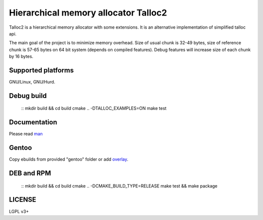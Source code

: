 Hierarchical memory allocator Talloc2
=====================================

Talloc2 is a hierarchical memory allocator with some extensions. It is an alternative implementation of simplified talloc api.

The main goal of the project is to minimize memory overhead.
Size of usual chunk is 32-49 bytes, size of reference chunk is 57-65 bytes on 64 bit system (depends on compiled features).
Debug features will increase size of each chunk by 16 bytes.


Supported platforms
-------------------

GNU/Linux, GNU/Hurd.


Debug build
-----------

    ::
    mkdir build && cd build
    cmake .. -DTALLOC_EXAMPLES=ON
    make test


Documentation
-------------
Please read `man`_


Gentoo
------

Copy ebuilds from provided "gentoo" folder or add `overlay`_.


DEB and RPM
-----------

    ::
    mkdir build && cd build
    cmake .. -DCMAKE_BUILD_TYPE=RELEASE
    make test && make package


LICENSE
-------
LGPL v3+


.. _man:     https://github.com/andrew-aladev/talloc2/blob/master/man/talloc2.txt
.. _overlay: https://github.com/andrew-aladev/puchuu-overlay